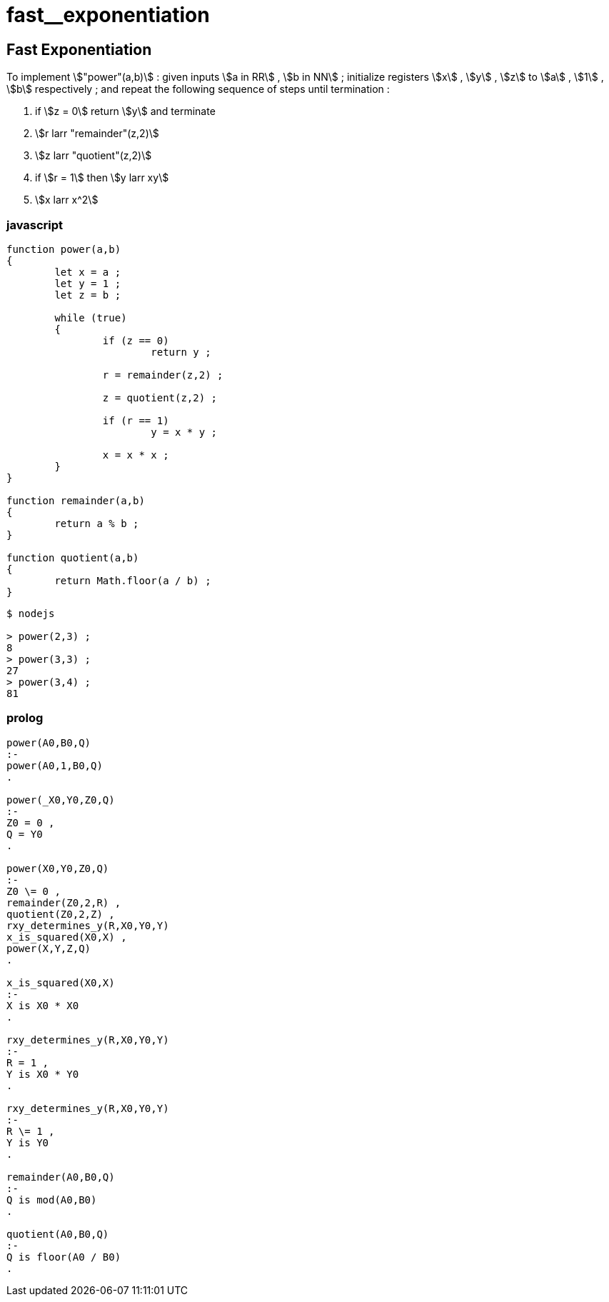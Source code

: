 
# fast__exponentiation
:stem:

## Fast Exponentiation

To implement stem:["power"(a,b)] :
given inputs stem:[a in RR] , stem:[b in NN] ;
initialize registers stem:[x] , stem:[y] , stem:[z] to
stem:[a] , stem:[1] , stem:[b] respectively ; and
repeat the following sequence of steps until termination :

1. if stem:[z = 0] return stem:[y] and terminate
2. stem:[r larr "remainder"(z,2)]
3. stem:[z larr "quotient"(z,2)]
4. if stem:[r = 1] then stem:[y larr xy]
5. stem:[x larr x^2]

### javascript
```

function power(a,b)
{
	let x = a ;
	let y = 1 ;
	let z = b ;

	while (true)
	{
		if (z == 0)
			return y ;

		r = remainder(z,2) ;
		
		z = quotient(z,2) ;

		if (r == 1)
			y = x * y ;
		
		x = x * x ;
	}
}

function remainder(a,b)
{
	return a % b ;
}

function quotient(a,b)
{
	return Math.floor(a / b) ;
}

```

```
$ nodejs

> power(2,3) ;
8
> power(3,3) ;
27
> power(3,4) ;
81
```

### prolog
```

power(A0,B0,Q)
:-
power(A0,1,B0,Q)
.

power(_X0,Y0,Z0,Q)
:-
Z0 = 0 ,
Q = Y0
.

power(X0,Y0,Z0,Q)
:-
Z0 \= 0 ,
remainder(Z0,2,R) ,
quotient(Z0,2,Z) ,
rxy_determines_y(R,X0,Y0,Y)
x_is_squared(X0,X) ,
power(X,Y,Z,Q)
.

x_is_squared(X0,X)
:-
X is X0 * X0
.

rxy_determines_y(R,X0,Y0,Y)
:-
R = 1 ,
Y is X0 * Y0
.

rxy_determines_y(R,X0,Y0,Y)
:-
R \= 1 ,
Y is Y0
.

remainder(A0,B0,Q)
:-
Q is mod(A0,B0)
.

quotient(A0,B0,Q)
:-
Q is floor(A0 / B0)
.
```
